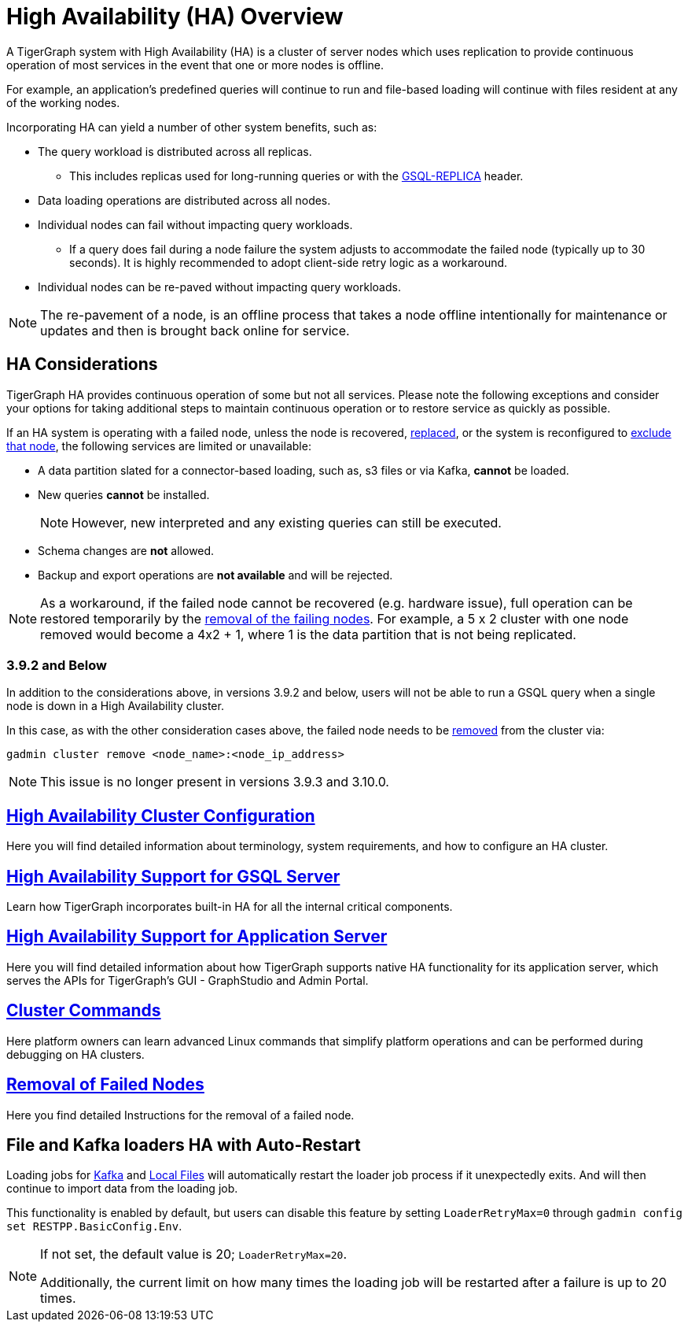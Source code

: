 = High Availability (HA) Overview
:description: Overview of High Availability functionality and supported features.

A TigerGraph system with High Availability (HA) is a cluster of server nodes which uses replication to provide continuous operation of most services in the event that one or more nodes is offline.

For example, an application's predefined queries will continue to run and file-based loading will continue with files resident at any of the working nodes.

Incorporating HA can yield a number of other system benefits, such as:

* The query workload is distributed across all replicas.
** This includes replicas used for long-running queries or with the xref:tigergraph-server:API:built-in-endpoints.adoc#_headers[GSQL-REPLICA] header.
* Data loading operations are distributed across all nodes.
* Individual nodes can fail without impacting query workloads.
** If a query does fail during a node failure the system adjusts to accommodate the failed node (typically up to 30 seconds). It is highly recommended to adopt client-side retry logic as a workaround.
* Individual nodes can be re-paved without impacting query workloads.


NOTE: The re-pavement of a node, is an offline process that takes a node offline intentionally for maintenance or updates and then is brought back online for service.

== HA Considerations

TigerGraph HA provides continuous operation of some but not all services.
Please note the following exceptions and consider your options for taking additional steps to maintain continuous operation or to restore service as quickly as possible.

.If an HA system is operating with a failed node, unless the node is recovered, xref:tigergraph-server:cluster-and-ha-management:how_to-replace-a-node-in-a-cluster.adoc[replaced], or the system is reconfigured to xref:tigergraph-server:cluster-and-ha-management:remove-failed-node.adoc[exclude that node], the following services are limited or unavailable:

* A data partition slated for a connector-based loading, such as, s3 files or via Kafka, *cannot* be loaded.

* New queries *cannot* be installed.
+
NOTE: However, new interpreted and any existing queries can still be executed.

* Schema changes are *not* allowed.

* Backup and export operations are *not available* and will be rejected.

NOTE: As a workaround, if the failed node cannot be recovered (e.g. hardware issue), full operation can be restored temporarily by the xref:tigergraph-server:cluster-and-ha-management:remove-failed-node.adoc[removal of the failing nodes].
For example, a 5 x 2 cluster with one node removed would become a 4x2 + 1, where 1 is the data partition that is not being replicated.

=== 3.9.2 and Below

In addition to the considerations above, in versions 3.9.2 and below,
users will not be able to run a GSQL query when a single node is down in a High Availability cluster.

In this case, as with the other consideration cases above, the failed node needs to be xref:tigergraph-server:cluster-and-ha-management:remove-failed-node.adoc[removed] from the cluster via:

[source, console]
----
gadmin cluster remove <node_name>:<node_ip_address>
----

[NOTE]
====
This issue is no longer present in versions 3.9.3 and 3.10.0.
====

== xref:tigergraph-server:cluster-and-ha-management:ha-cluster.adoc[High Availability Cluster Configuration]

Here you will find detailed information about terminology, system requirements, and how to configure an HA cluster.

== xref:tigergraph-server:cluster-and-ha-management:ha-for-gsql-server.adoc[High Availability Support for GSQL Server]

Learn how TigerGraph incorporates built-in HA for all the internal critical components.

== xref:tigergraph-server:cluster-and-ha-management:ha-for-application-server.adoc[High Availability Support for Application Server]

Here you will find detailed information about how TigerGraph supports native HA functionality for its application server, which serves the APIs for TigerGraph’s GUI - GraphStudio and Admin Portal.

== xref:tigergraph-server:cluster-and-ha-management:cluster-commands.adoc[Cluster Commands]

Here platform owners can learn advanced Linux commands that simplify platform operations and can be performed during debugging on HA clusters.

== xref:tigergraph-server:cluster-and-ha-management:remove-failed-node.adoc[Removal of Failed Nodes]

Here you find detailed Instructions for the removal of a failed node.

== File and Kafka loaders HA with Auto-Restart

Loading jobs for xref:tigergraph-server:data-loading:load-from-kafka.adoc[Kafka] and xref:tigergraph-server:data-loading:load-local-files.adoc[Local Files] will automatically restart the loader job process if it unexpectedly exits.
And will then continue to import data from the loading job.

This functionality is enabled by default, but users can disable this feature by setting `LoaderRetryMax=0` through `gadmin config set RESTPP.BasicConfig.Env`.

[NOTE]
====
If not set, the default value is 20; `LoaderRetryMax=20`.

Additionally, the current limit on how many times the loading job will be restarted after a failure is up to 20 times.
====
